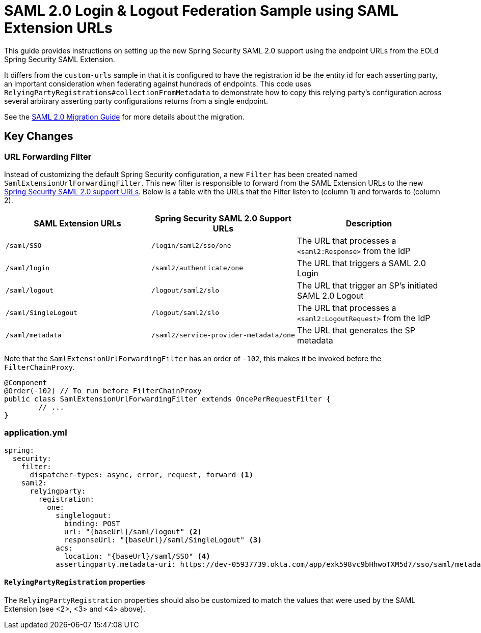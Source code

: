 = SAML 2.0 Login & Logout Federation Sample using SAML Extension URLs

This guide provides instructions on setting up the new Spring Security SAML 2.0 support using the endpoint URLs from the EOLd Spring Security SAML Extension.

It differs from the `custom-urls` sample in that it is configured to have the registration id be the entity id for each asserting party, an important consideration when federating against hundreds of endpoints.
This code uses `RelyingPartyRegistrations#collectionFromMetadata` to demonstrate how to copy this relying party's configuration across several arbitrary asserting party configurations returns from a single endpoint.

See the https://github.com/spring-projects/spring-security/wiki/SAML-2.0-Migration-Guide[SAML 2.0 Migration Guide] for more details about the migration.

== Key Changes

=== URL Forwarding Filter

Instead of customizing the default Spring Security configuration, a new `Filter` has been created named `SamlExtensionUrlForwardingFilter`.
This new filter is responsible to forward from the SAML Extension URLs to the new https://docs.spring.io/spring-security/reference/servlet/saml2/login/overview.html[Spring Security SAML 2.0 support URLs].
Below is a table with the URLs that the Filter listen to (column 1) and forwards to (column 2).


|===
|SAML Extension URLs |Spring Security SAML 2.0 Support URLs |Description

|`/saml/SSO`
|`/login/saml2/sso/one`
|The URL that processes a `<saml2:Response>` from the IdP

|`/saml/login`
|`/saml2/authenticate/one`
|The URL that triggers a SAML 2.0 Login

|`/saml/logout`
|`/logout/saml2/slo`
|The URL that trigger an SP's initiated SAML 2.0 Logout

|`/saml/SingleLogout`
|`/logout/saml2/slo`
|The URL that processes a `<saml2:LogoutRequest>` from the IdP

|`/saml/metadata`
|`/saml2/service-provider-metadata/one`
|The URL that generates the SP metadata
|===

Note that the `SamlExtensionUrlForwardingFilter` has an order of `-102`, this makes it be invoked before the `FilterChainProxy`.

[source,java]
----
@Component
@Order(-102) // To run before FilterChainProxy
public class SamlExtensionUrlForwardingFilter extends OncePerRequestFilter {
	// ...
}
----

=== application.yml

[source%linenums,yml]
----
spring:
  security:
    filter:
      dispatcher-types: async, error, request, forward <1>
    saml2:
      relyingparty:
        registration:
          one:
            singlelogout:
              binding: POST
              url: "{baseUrl}/saml/logout" <2>
              responseUrl: "{baseUrl}/saml/SingleLogout" <3>
            acs:
              location: "{baseUrl}/saml/SSO" <4>
            assertingparty.metadata-uri: https://dev-05937739.okta.com/app/exk598vc9bHhwoTXM5d7/sso/saml/metadata
----

==== `RelyingPartyRegistration` properties

The `RelyingPartyRegistration` properties should also be customized to match the values that were used by the SAML Extension (see <2>, <3> and <4> above).

